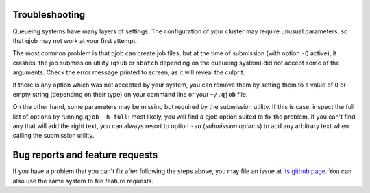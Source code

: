 Troubleshooting
---------------

Queueing systems have many layers of settings. The configuration of your cluster
may require unusual parameters, so that qjob may not work at your first attempt.

The most common problem is that qjob can create job files, but at the time of
submission (with option ``-Q`` active), it crashes: the job submission utility
(``qsub`` or ``sbatch`` depending on the queueing system) did not accept some of
the arguments. Check the error message printed to screen, as it will reveal the culprit.

If there is any option which was not accepted by your system, you can remove them by setting them
to a value of ``0`` or empty string (depending on their type) on your command line or
your ``~/.qjob`` file.

On the other hand, some parameters  may be missing but required by the submission utility.
If this is case, inspect the full list of options by running ``qjob -h full``: most likely,
you will find a qjob option suited to fix the problem. If you can't find any that will add
the right text, you can always resort to option ``-so`` (*submission options*) to add any arbitrary text
when calling the submission utility.

Bug reports and feature requests
--------------------------------

If you have a problem that you can't fix after following the steps above, you may file an issue at
`its github page <https://github.com/marco-mariotti/qjob/issues>`_. You can also use the same system
to file feature requests.


